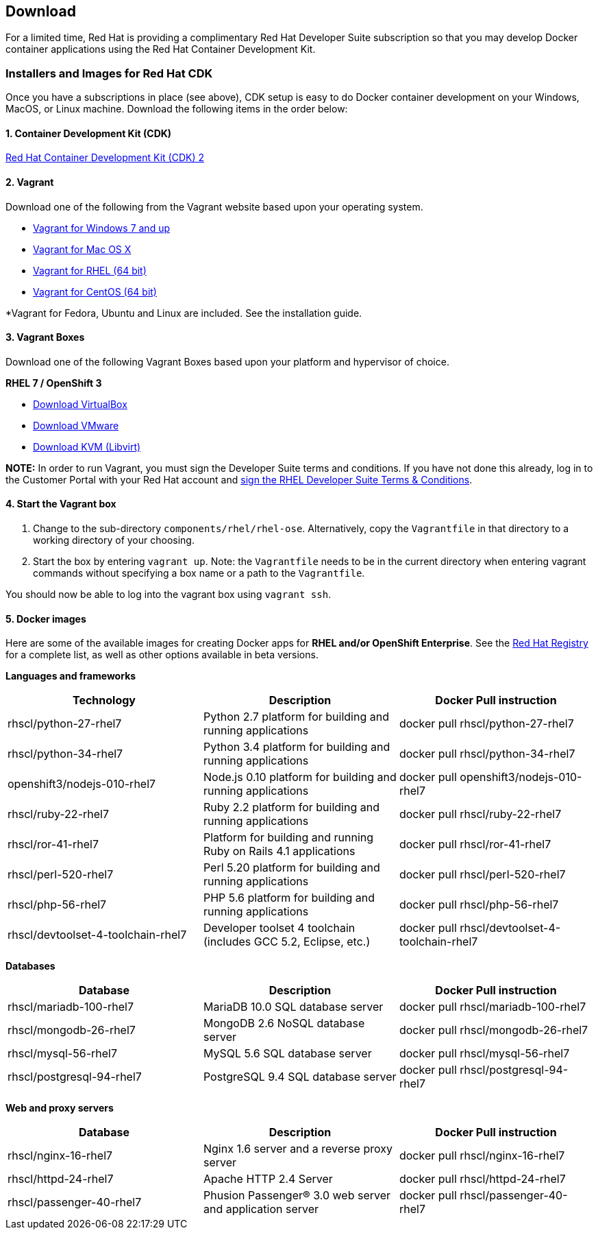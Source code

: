 :awestruct-layout: product-download-custom

== Download

For a limited time, Red Hat is providing a complimentary Red Hat Developer Suite subscription so that you may develop Docker container applications using the Red Hat Container Development Kit.

=== Installers and Images for Red Hat CDK

Once you have a subscriptions in place (see above), CDK setup is easy to do Docker container development on your Windows, MacOS, or Linux machine. Download the following items in the order below:

==== 1. Container Development Kit (CDK)
link:https://developers.redhat.com/download-manager/file/cdk-2.0.0-beta3.zip[Red Hat Container Development Kit (CDK) 2]

==== 2. Vagrant
Download one of the following from the Vagrant website based upon your operating system.

* link:http://www.vagrantup.com/downloads.html[Vagrant for Windows 7 and up]
* link:http://www.vagrantup.com/downloads.html[Vagrant for Mac OS X]
* link:http://mirror.centos.org/centos-7/7/sclo/x86_64/sclo/[Vagrant for RHEL (64 bit)]
* link:http://mirror.centos.org/centos-7/7/sclo/x86_64/sclo/[Vagrant for CentOS (64 bit)]

*Vagrant for Fedora, Ubuntu and Linux are included. See the installation guide.

==== 3. Vagrant Boxes
Download one of the following Vagrant Boxes based upon your platform and hypervisor of choice.

*RHEL 7 / OpenShift 3*

* link:https://developers.redhat.com/download-manager/file/rhel-cdk-kubernetes-7.2-6.x86_64.vagrant-virtualbox.box[Download VirtualBox]
* link:https://developers.redhat.com/download-manager/file/rhel-cdk-kubernetes-7.2-6.x86_64.vagrant-vmware-fusion.box[Download VMware]
* link:https://developers.redhat.com/download-manager/file/rhel-cdk-kubernetes-7.2-6.x86_64.vagrant-libvirt.box[Download KVM (Libvirt)]

[.callout-light]
*NOTE:*  In order to run Vagrant, you must sign the Developer Suite terms and conditions. If you have not done this already, log in to the Customer Portal with your Red Hat account and link:https://www.redhat.com/wapps/ugc[sign the RHEL Developer Suite Terms & Conditions].

==== 4. Start the Vagrant box
1. Change to the sub-directory `components/rhel/rhel-ose`. Alternatively, copy the `Vagrantfile` in that directory to a working directory of your choosing.
2. Start the box by entering `vagrant up`. Note: the `Vagrantfile` needs to be in the current directory when entering vagrant commands without specifying a box name or a path to the `Vagrantfile`.

You should now be able to log into the vagrant box using `vagrant ssh`.

[id='DockerImages']
==== 5. Docker images
Here are some of the available images for creating Docker apps for *RHEL and/or OpenShift Enterprise*.  See the link:https://access.redhat.com/search/#/container-images[Red Hat Registry] for a complete list, as well as other options available in beta versions.

*Languages and frameworks*
[frame="topbot", options="header"]
|==========================
|Technology |Description  |Docker Pull instruction
|rhscl/python-27-rhel7 |Python 2.7 platform for building and running applications |docker pull rhscl/python-27-rhel7
|rhscl/python-34-rhel7 |Python 3.4 platform for building and running applications |docker pull rhscl/python-34-rhel7
|openshift3/nodejs-010-rhel7 |Node.js 0.10 platform for building and running applications |docker pull openshift3/nodejs-010-rhel7
|rhscl/ruby-22-rhel7 |Ruby 2.2 platform for building and running applications |docker pull rhscl/ruby-22-rhel7
|rhscl/ror-41-rhel7 |Platform for building and running Ruby on Rails 4.1 applications |docker pull rhscl/ror-41-rhel7
|rhscl/perl-520-rhel7 |Perl 5.20 platform for building and running applications |docker pull rhscl/perl-520-rhel7
|rhscl/php-56-rhel7 |PHP 5.6 platform for building and running applications |docker pull rhscl/php-56-rhel7
|rhscl/devtoolset-4-toolchain-rhel7 |Developer toolset 4 toolchain (includes GCC 5.2, Eclipse, etc.) |docker pull rhscl/devtoolset-4-toolchain-rhel7
|==========================

*Databases*
[frame="topbot", options="header"]
|==========================
|Database |Description  |Docker Pull instruction
|rhscl/mariadb-100-rhel7 |MariaDB 10.0 SQL database server |docker pull rhscl/mariadb-100-rhel7
|rhscl/mongodb-26-rhel7 |MongoDB 2.6 NoSQL database server |docker pull rhscl/mongodb-26-rhel7
|rhscl/mysql-56-rhel7 |MySQL 5.6 SQL database server |docker pull rhscl/mysql-56-rhel7
|rhscl/postgresql-94-rhel7 |PostgreSQL 9.4 SQL database server |docker pull rhscl/postgresql-94-rhel7
|==========================

*Web and proxy servers*
[frame="topbot", options="header"]
|==========================
|Database |Description  |Docker Pull instruction
|rhscl/nginx-16-rhel7 |Nginx 1.6 server and a reverse proxy server |docker pull rhscl/nginx-16-rhel7
|rhscl/httpd-24-rhel7 |Apache HTTP 2.4 Server |docker pull rhscl/httpd-24-rhel7
|rhscl/passenger-40-rhel7 |Phusion Passenger® 3.0 web server and application server |docker pull rhscl/passenger-40-rhel7
|==========================
